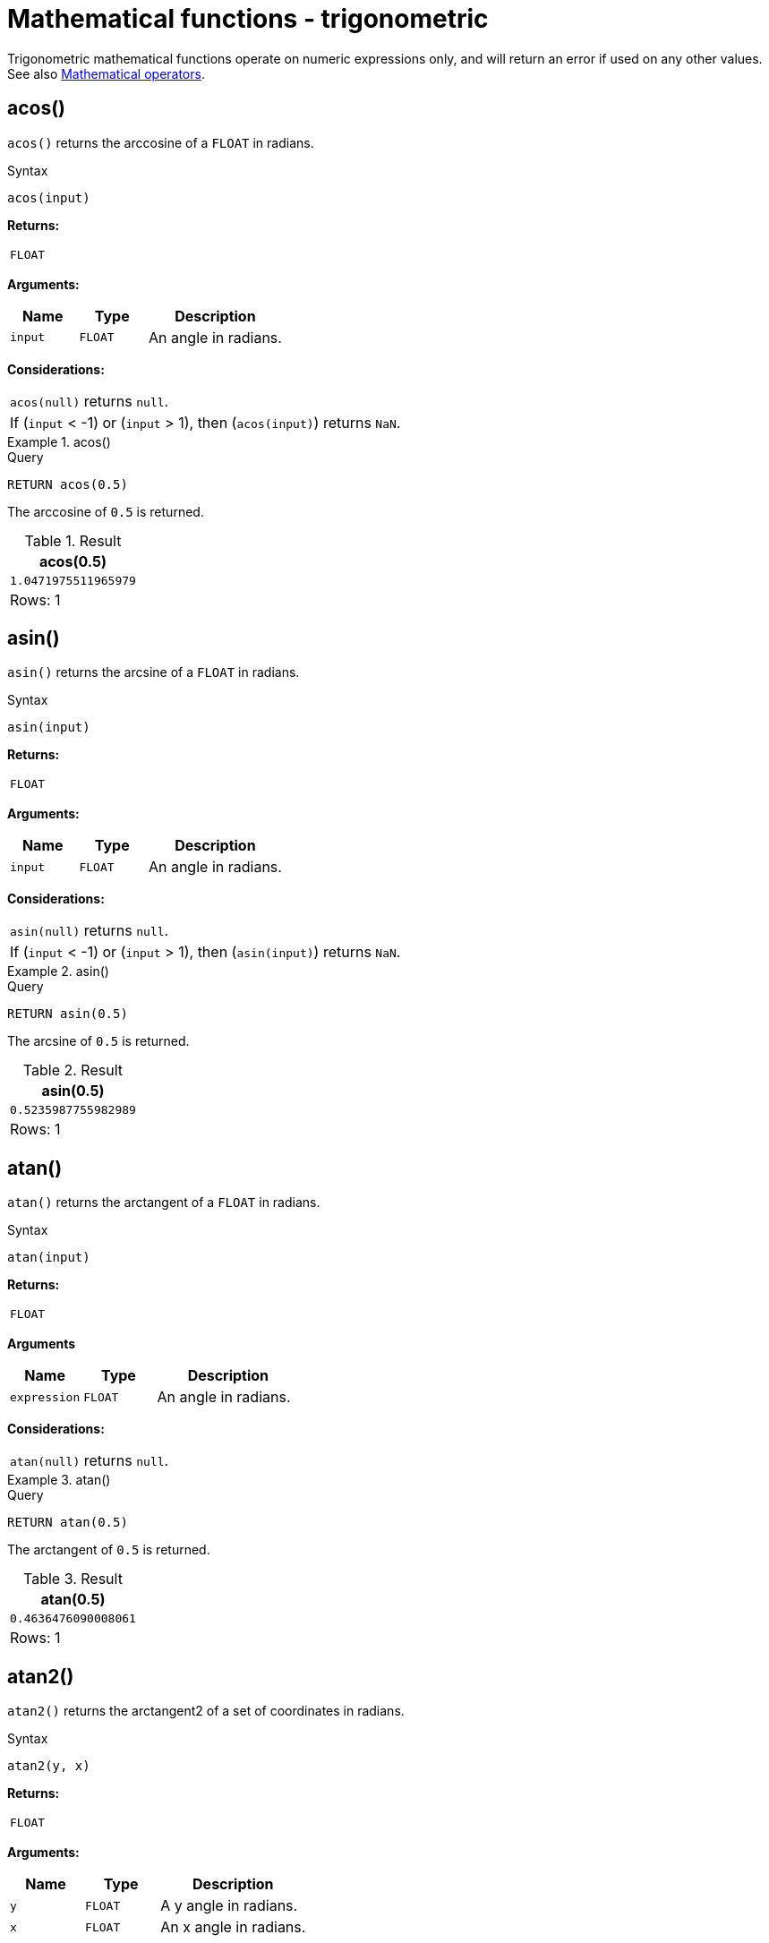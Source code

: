 :description: Trigonometric functions operate on numeric expressions only, and will return an error if used on any other values.

[[query-functions-trigonometric]]
= Mathematical functions - trigonometric


Trigonometric mathematical functions operate on numeric expressions only, and will return an error if used on any other values. See also xref::syntax/operators.adoc#query-operators-mathematical[Mathematical operators].

[[functions-acos]]
== acos()

`acos()` returns the arccosine of a `FLOAT` in radians.

.Syntax
[source, syntax, role="noheader"]
----
acos(input)
----

*Returns:*
|===

| `FLOAT`

|===

*Arguments:*

[options="header", cols="m,m,2a"]
|===
| Name | Type | Description

| input
| FLOAT
| An angle in radians.

|===

*Considerations:*
|===

| `acos(null)` returns `null`.
| If (`input` < -1) or (`input` > 1), then (`acos(input)`) returns `NaN`.

|===


.+acos()+
======

.Query
[source, cypher, indent=0]
----
RETURN acos(0.5)
----

The arccosine of `0.5` is returned.

.Result
[role="queryresult",options="header,footer",cols="1*<m"]
|===
| +acos(0.5)+
| +1.0471975511965979+
1+d|Rows: 1
|===

======


[[functions-asin]]
== asin()

`asin()` returns the arcsine of a `FLOAT` in radians.

.Syntax
[source, syntax, role="noheader"]
----
asin(input)
----

*Returns:*

|===

| `FLOAT`

|===

*Arguments:*

[options="header", cols="m,m,2a"]
|===
| Name | Type | Description

| input
| FLOAT
| An angle in radians.

|===

*Considerations:*
|===

| `asin(null)` returns `null`.
| If (`input` < -1) or (`input` > 1), then (`asin(input)`) returns `NaN`.

|===


.+asin()+
======

.Query
[source, cypher, indent=0]
----
RETURN asin(0.5)
----

The arcsine of `0.5` is returned.

.Result
[role="queryresult",options="header,footer",cols="1*<m"]
|===
| +asin(0.5)+
| +0.5235987755982989+
1+d|Rows: 1
|===

======


[[functions-atan]]
== atan()

`atan()` returns the arctangent of a `FLOAT` in radians.

.Syntax
[source, syntax, role="noheader"]
----
atan(input)
----

*Returns:*

|===

| `FLOAT`

|===


*Arguments*

[options="header", cols="m,m,2a"]
|===
| Name | Type | Description

| expression
| FLOAT
| An angle in radians.

|===

*Considerations:*

|===

| `atan(null)` returns `null`.

|===


.+atan()+
======

.Query
[source, cypher, indent=0]
----
RETURN atan(0.5)
----

The arctangent of `0.5` is returned.

.Result
[role="queryresult",options="header,footer",cols="1*<m"]
|===

| +atan(0.5)+
| +0.4636476090008061+
1+d|Rows: 1

|===

======


[[functions-atan2]]
== atan2()

`atan2()` returns the arctangent2 of a set of coordinates in radians.

.Syntax
[source, syntax, role="noheader"]
----
atan2(y, x)
----

*Returns:*

|===

| `FLOAT`

|===

*Arguments:*

[options="header", cols="m,m,2a"]
|===
| Name | Type | Description

| y
| FLOAT
| A y angle in radians.

| x
| FLOAT
| An x angle in radians.

|===

*Considerations:*

|===

| `atan2(null, null)`, `atan2(null, x)` and `atan(y, null)` all return `null`.

|===


.+atan2()+
======

.Query
[source, cypher, indent=0]
----
RETURN atan2(0.5, 0.6)
----

The arctangent2 of `0.5` and `0.6` is returned.

.Result
[role="queryresult",options="header,footer",cols="1*<m"]
|===

| +atan2(0.5, 0.6)+
| +0.6947382761967033+
1+d|Rows: 1

|===

======


[[functions-cos]]
== cos()

`cos()` returns the cosine of a `FLOAT`.

.Syntax
[source, syntax, role="noheader"]
----
cos(input)
----

*Returns:*

|===

| `FLOAT`

|===

*Arguments:*

[options="header", cols="m,m,2a"]
|===
| Name | Type | Description

| input
| FLOAT
| An angle in radians.

|===

*Considerations:*

|===

| `cos(null)` returns `null`.

|===


.+cos()+
======

.Query
[source, cypher, indent=0]
----
RETURN cos(0.5)
----

The cosine of `0.5` is returned.

.Result
[role="queryresult",options="header,footer",cols="1*<m"]
|===

| cos(0.5)
| 0.8775825618903728
1+d|Rows: 1

|===

======


[[functions-cot]]
== cot()

`cot()` returns the cotangent of a `FLOAT`.

.Syntax
[source, syntax, role="noheader"]
----
cot(input)
----

*Returns:*

|===

| `FLOAT`

|===

*Arguments:*

[options="header", cols="m,m,2a"]
|===
| Name | Type | Description

| input
| FLOAT
| An angle in radians.

|===

*Considerations:*

|===

| `cot(null)` returns `null`.
| `cot(0)` returns `Infinity`.

|===

.+cot()+
======

.Query
[source, cypher, indent=0]
----
RETURN cot(0.5)
----

The cotangent of `0.5` is returned.

.Result
[role="queryresult",options="header,footer",cols="1*<m"]
|===

| cot(0.5)
| 1.830487721712452
1+d|Rows: 1

|===

======


[[functions-degrees]]
== degrees()

`degrees()` converts radians to degrees.

*Syntax:*

[source, syntax, role="noheader"]
----
degrees(input)
----

*Returns:*

|===

| `FLOAT`

|===

*Arguments:*

[options="header", cols="m,m,2a"]
|===
| Name | Type | Description

| input
| FLOAT
| An angle in radians.

|===

*Considerations:*
|===

| `degrees(null)` returns `null`.

|===


.+degrees+
======

.Query
[source, cypher, indent=0]
----
RETURN degrees(3.14159)
----

The number of degrees in something close to _pi_ is returned.

.Result
[role="queryresult",options="header,footer",cols="1*<m"]
|===

| degrees(3.14159)
| 179.9998479605043
1+d|Rows: 1

|===

======


[[functions-haversin]]
== haversin()

`haversin()` returns half the versine of a number.

.Syntax
[source, syntax, role="noheader"]
----
haversin(input)
----

*Returns:*

|===

| `FLOAT`

|===

*Arguments:*

[options="header", cols="m,m,2a"]
|===
| Name | Type | Description

| input
| FLOAT
| An angle in radians.

|===


*Considerations:*

|===

| `haversin(null)` returns `null`.

|===


.+haversin()+
======

.Query
[source, cypher, indent=0]
----
RETURN haversin(0.5)
----

The haversine of `0.5` is returned.

.Result
[role="queryresult",options="header,footer",cols="1*<m"]
|===

| haversin(0.5)
| 0.06120871905481362
1+d|Rows: 1

|===

======


[[functions-spherical-distance-using-haversin]]
== Spherical distance using the `haversin()` function

The `haversin()` function may be used to compute the distance on the surface of a sphere between two points (each given by their latitude and longitude).

.+haversin()+
======

In this example the spherical distance (in km) between Berlin in Germany (at lat 52.5, lon 13.4) and San Mateo in California (at lat 37.5, lon -122.3) is calculated using an average earth radius of 6371 km.

.Query
[source, cypher, indent=0]
----
CREATE (ber:City {lat: 52.5, lon: 13.4}), (sm:City {lat: 37.5, lon: -122.3})
RETURN 2 * 6371 * asin(sqrt(haversin(radians( sm.lat - ber.lat ))
  + cos(radians( sm.lat )) * cos(radians( ber.lat )) *
  haversin(radians( sm.lon - ber.lon )))) AS dist
----

The estimated distance between *'Berlin'* and *'San Mateo'* is returned.

.Result
[role="queryresult",options="header,footer",cols="1*<m"]
|===

| dist
| 9129.969740051658
1+d|Rows: 1

|===

======


[[functions-pi]]
== pi()

`pi()` returns the mathematical constant _pi_.

.Syntax
[source, syntax, role="noheader"]
----
pi()
----

*Returns:*

|===

| `FLOAT`

|===


.+pi()+
======

.Query
[source, cypher, indent=0]
----
RETURN pi()
----

The constant _pi_ is returned.

.Result
[role="queryresult",options="header,footer",cols="1*<m"]
|===

| pi()
| 3.141592653589793
1+d|Rows: 1

|===

======


[[functions-radians]]
== radians()

`radians()` converts degrees to radians.

.Syntax
[source, syntax, role="noheader"]
----
radians(input)
----

*Returns:*

|===

| `FLOAT`

|===

*Arguments:*

[options="header", cols="m,m,2a"]
|===
| Name | Type | Description

| input
| FLOAT
| An angle in degrees.

|===

*Considerations:*

|===

| `radians(null)` returns `null`.

|===


.+radians()+
======

.Query
[source, cypher, indent=0]
----
RETURN radians(180)
----

The number of radians in `180` degrees is returned (pi).

.Result
[role="queryresult",options="header,footer",cols="1*<m"]
|===

| radians(180)
| 3.141592653589793
1+d|Rows: 1

|===

======


[[functions-sin]]
== sin()

`sin()` returns the sine of a number.

.Syntax
[source, syntax, role="noheader"]
----
sin(input)
----

*Returns:*

|===

| `FLOAT`

|===

[options="header", cols="m,m,2a"]
|===
| Name | Type | Description

| input
| FLOAT
| An angle in radians.

|===

*Considerations:*

|===

| `sin(null)` returns `null`.

|===


.+sin()+
======

.Query
[source, cypher, indent=0]
----
RETURN sin(0.5)
----

The sine of `0.5` is returned.

.Result
[role="queryresult",options="header,footer",cols="1*<m"]
|===

| sin(0.5)
| 0.479425538604203
1+d|Rows: 1

|===

======


[[functions-tan]]
== tan()

`tan()` returns the tangent of a number.

.Syntax
[source, syntax, role="noheader"]
----
tan(input)
----

*Returns:*

|===

| `FLOAT`

|===

*Arguments:*

[options="header", cols="m,m,2a"]
|===
| Name | Type | Description

| input
| FLOAT
| An angle in radians.

|===

*Considerations:*

|===

| `tan(null)` returns `null`.

|===


.+tan()+
======

.Query
[source, cypher, indent=0]
----
RETURN tan(0.5)
----

The tangent of `0.5` is returned.

.Result
[role="queryresult",options="header,footer",cols="1*<m"]
|===

| tan(0.5)
| 0.5463024898437905
1+d|Rows: 1

|===

======

